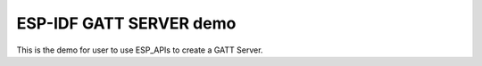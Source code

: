 ESP-IDF GATT SERVER demo
=======================

This is the demo for user to use ESP_APIs to create a GATT Server.

